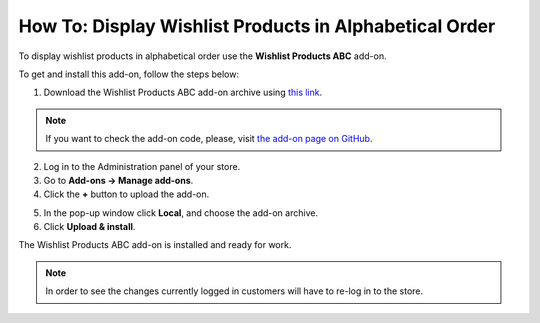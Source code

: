 *******************************************************
How To: Display Wishlist Products in Alphabetical Order
*******************************************************

To display wishlist products in alphabetical order use the **Wishlist Products ABC** add-on. 

To get and install this add-on, follow the steps below:

1. Download the Wishlist Products ABC add-on archive using `this link <https://github.com/cscart/addon-wishlist-sort/archive/master.zip>`_.

.. note::

    If you want to check the add-on code, please, visit `the add-on page on GitHub <https://github.com/cscart/addon-wishlist-sort>`_.

2. Log in to the Administration panel of your store.

3. Go to **Add-ons → Manage add-ons**.

4. Сlick the **+** button to upload the add-on.

.. image:: img/addons_plus_button.png
    :align: center
    :alt: Add-ons plus button

5. In the pop-up window click **Local**, and choose the add-on archive.

6. Click **Upload & install**.

.. image:: img/upload_and_install_addon.png
    :align: center
    :alt: Upload and install pop-up

The Wishlist Products ABC add-on is installed and ready for work.

.. image:: img/wishlist_products_abc_03.png
    :align: center
    :alt: Wishlish Products ABC add-on

.. note::

    In order to see the changes currently logged in customers will have to re-log in to the store.

.. image:: img/wishlist_products_abc_04.png
    :align: center
    :alt: Wishlist Products ABC add-on on the storefront
